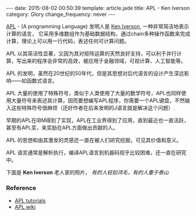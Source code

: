 #+BEGIN_HTML
---
date: 2015-08-02 00:50:39
template: article.jade
title: APL - Ken Iverson
category: Glory
change_frequency: never
---
#+END_HTML

[[http://www.computerhistory.org/atchm/the-apl-programming-language-source-code/][APL]] - (A programming Language) 发明人是 [[http://www.keiapl.info][Ken Iverson]], 一种非常简洁地表示计算的语言，
它采用多维数组作为基础数据结构，通过chain多种操作函数来完成计算，理论上可以用一行代码，表述任何可计算问题。

APL 以其简洁性显著，又因为其对矩阵运算的天然良好支持，可以利于并行计算，写出来的程序会非常的高效，被应用于金融领域，可视计算、人工智能等。

APL 的发明，虽然在20世纪的50年代，但是其思想对后代语言的设计产生深远影响——如函数式语言。

APL 大量的使用了特殊符号，类似于人类使用了大量的数学符号，APL也同样使用大量符号来表述其计算，因而要想编写APL程序，你需要一个APL键盘，不然输入这些特殊符号很麻烦（还好作者在后来发明的J语言就是解决这个问题）.

早期的APL在IBM得到了实现，APL在工业界得到了应用，直到最近也一直活跃，甚至有APL奖，来奖励在APL方面做出贡献的人。

APL 的思想和由其激发的灵感还一直在被人们研究挖掘，可见其价值和意义。

APL 语言通常是解析执行，编译APL语言到机器码视乎比较困难，还一直在研究中。

下面是 *Ken Iverson* 老人家的照片， /有的人轻如鸿毛，有的人重于泰山/

[[file:../../img/Kenneth-Eugene-Iverson.png]]


*** Reference
- [[https://www.youtube.com/playlist?list=PL1955671BD6E21548][APL tutorials]]
- [[http://aplwiki.com/FrontPage][APL wiki]]
